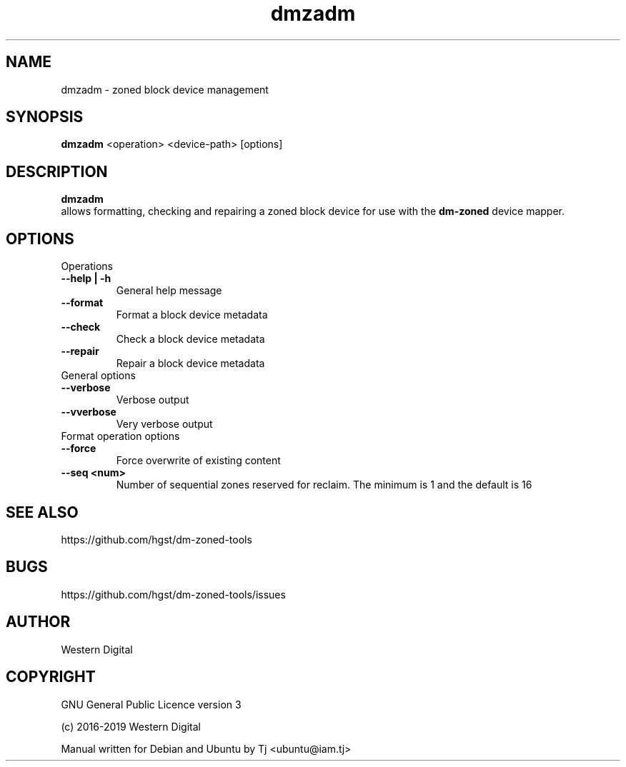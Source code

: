 .\"                                      Hey, EMACS: -*- nroff -*-
.\" (C) Copyright 2019 Tj <ubuntu@iam.tj>,
.\"
.\" First parameter, NAME, should be all caps
.\" Second parameter, SECTION, should be 1-8, maybe w/ subsection
.\" other parameters are allowed: see man(7), man(1)
.TH dmzadm 8 "June 12 2019"
.\" Please adjust this date whenever revising the manpage.
.\"
.\" Some roff macros, for reference:
.\" .nh        disable hyphenation
.\" .hy        enable hyphenation
.\" .ad l      left justify
.\" .ad b      justify to both left and right margins
.\" .nf        disable filling
.\" .fi        enable filling
.\" .br        insert line break
.\" .sp <n>    insert n+1 empty lines
.\" for manpage-specific macros, see man(7)
.SH NAME
dmzadm \- zoned block device management
.SH SYNOPSIS
.B dmzadm
.RI <operation>
.RI <device-path>
.RI [options]
.SH DESCRIPTION
.B dmzadm
 allows formatting, checking and repairing
a zoned block device for use with the 
.B dm-zoned
device mapper.
.PP
.SH OPTIONS
.TP
Operations
.TP
.B \-\-help | \-h
General help message
.TP
.B \-\-format
Format a block device metadata
.TP
.B \-\-check
Check a block device metadata
.TP
.B \-\-repair
Repair a block device metadata
.TP
General options
.TP
.B \-\-verbose
Verbose output
.TP
.B \-\-vverbose
Very verbose output
.TP
Format operation options
.TP
.B \-\-force
Force overwrite of existing content
.TP
.B \-\-seq <num>
Number of sequential zones reserved for reclaim. 
The minimum is 1 and the default is 16
.SH SEE ALSO
https://github.com/hgst/dm-zoned-tools
.SH BUGS
https://github.com/hgst/dm-zoned-tools/issues
.SH AUTHOR
Western Digital
.SH COPYRIGHT
GNU General Public Licence version 3
.PP
 (c) 2016-2019 Western Digital
.PP
Manual written for Debian and Ubuntu by Tj <ubuntu@iam.tj>
